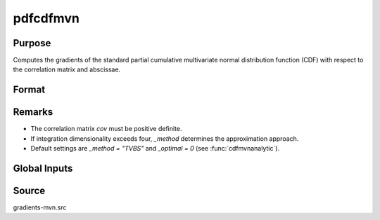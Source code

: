 pdfcdfmvn
==============================================

Purpose
----------------

Computes the gradients of the standard partial cumulative multivariate normal distribution function (CDF) with respect to the correlation matrix and abscissae. 

Format
----------------
.. function:: { F, s1 } = pdfcdfmvn(x, cov, s, indxeq)

    :param cov: Correlation matrix (must be positive definite).
    :type cov: KxK matrix

    :param x: Abscissae.
    :type x: Kx1 vector

    :param s: Seed value for SSJ method (used when the integration dimension exceeds four).
    :type s: scalar

    :param indxeq: Indicators specifying which abscissae represent point values.
    :type indxeq: Kx1 vector

    :return F: Computed partial cumulative probability.
    :rtype F: scalar

    :return s1: Updated seed for SSJ method, useful for subsequent model estimation calls.
    :rtype s1: scalar

Remarks
------------

- The correlation matrix `cov` must be positive definite.
- If integration dimensionality exceeds four, `_method` determines the approximation approach.
- Default settings are `_method = "TVBS"` and `_optimal = 0` (see :func:`cdfmvnanalytic`).

Global Inputs
--------------

.. data:: _method

    Controls the ordering of the abscissae.

    .. list-table::
        :widths: auto

        * - [SSJ]
          - Switzer, Solow, and Joe Method.
        * - [TG]
          - Trinh and Genz's univariate conditioning approximation procedure.
        * - [ME]
          - The traditional ME approach, implemented in a new matrix-based and LDLT-based manner.
        * - [OVUS]
          - One-variate univariate screening approach.
        * - [OVBS]
          - One-variate bivariate screening approach.
        * - [TGBME]
          - Trinh and Genz's bivariate conditioning approximation procedure.
        * - [BME]
          - Bivariate ME approach.
        * - [TVBS]
          - Two-variate bivariate screening approach.

Source
------------

gradients-mvn.src
